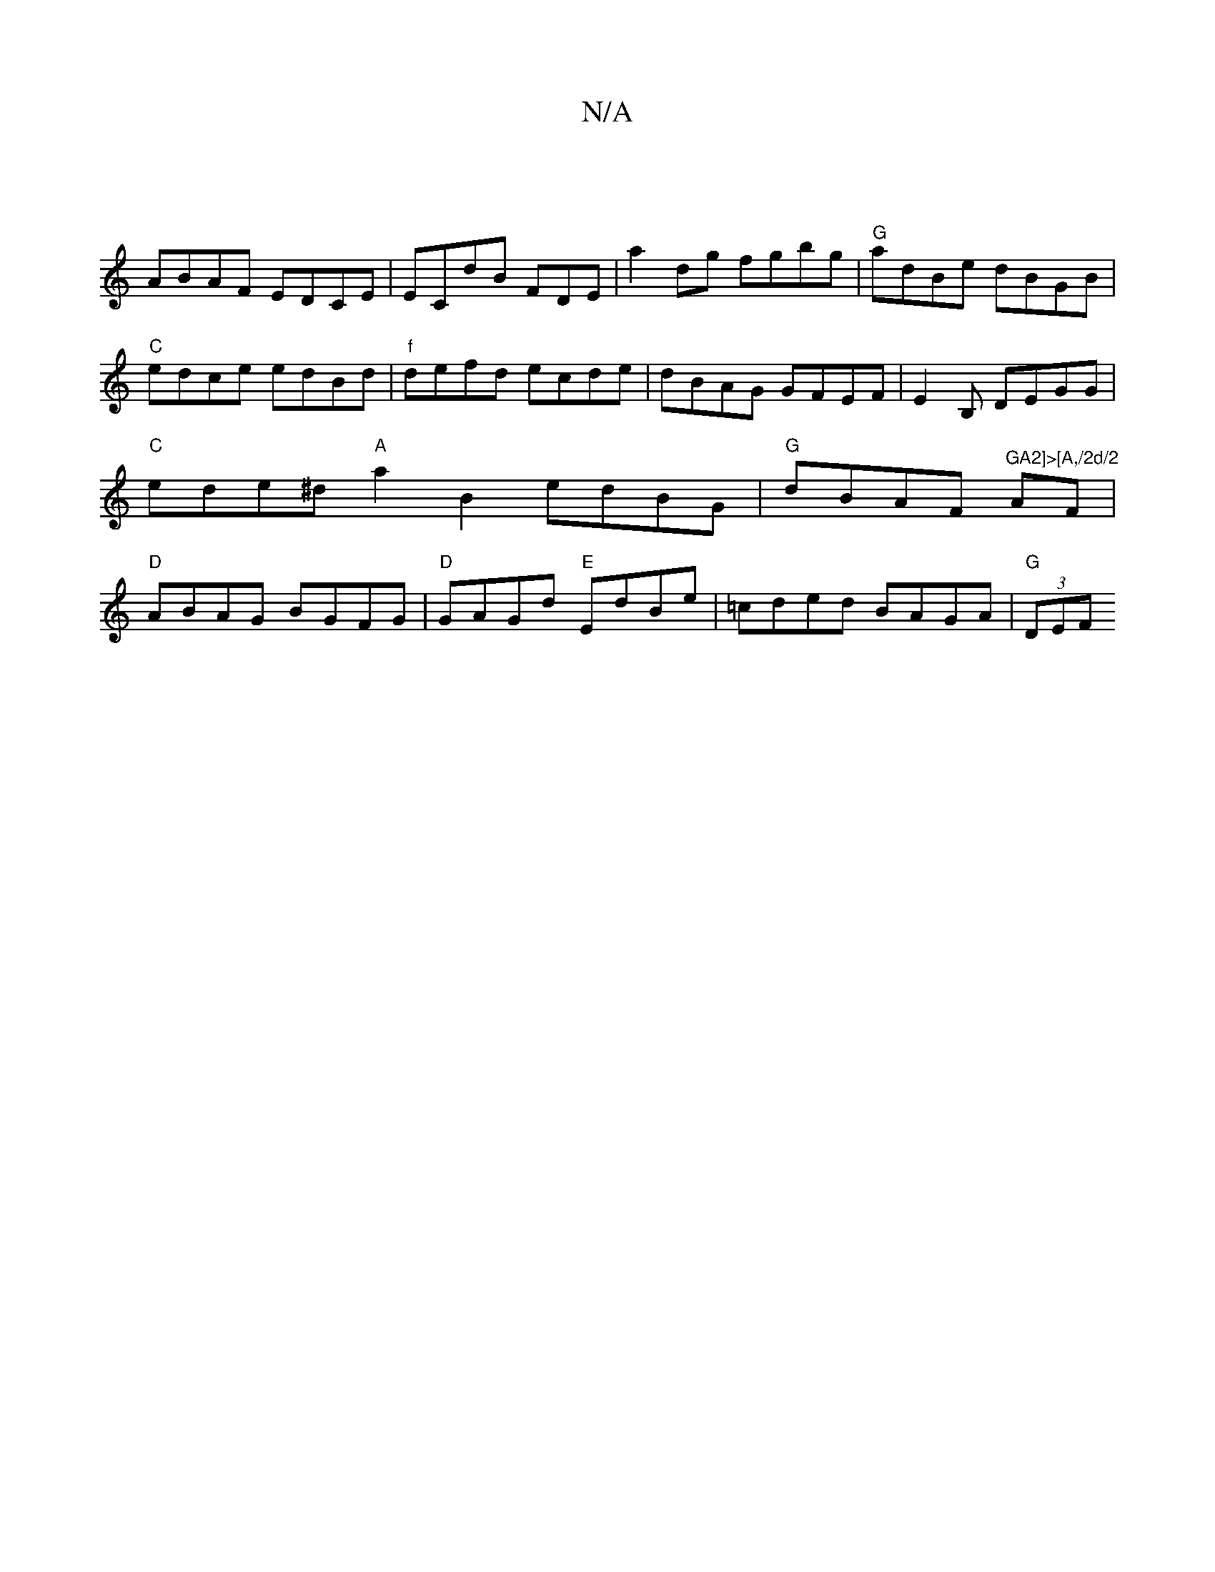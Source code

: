 X:1
T:N/A
M:4/4
R:N/A
K:Cmajor
|
ABAF EDCE|ECdB F-DE|a2 dg fgbg|"G" adBe dBGB|"C"edce edBd | "f"defd ecde | dBAG GFEF | E2 B, DEGG|"C"ede^d "A"a2 B2 edBG|"G"dBAF "^GA2]>[A,/2d/2"AF|"D"ABAG BGFG|"D"GAGd "E"EdBe|=cded BAGA|"G" (3DEF 